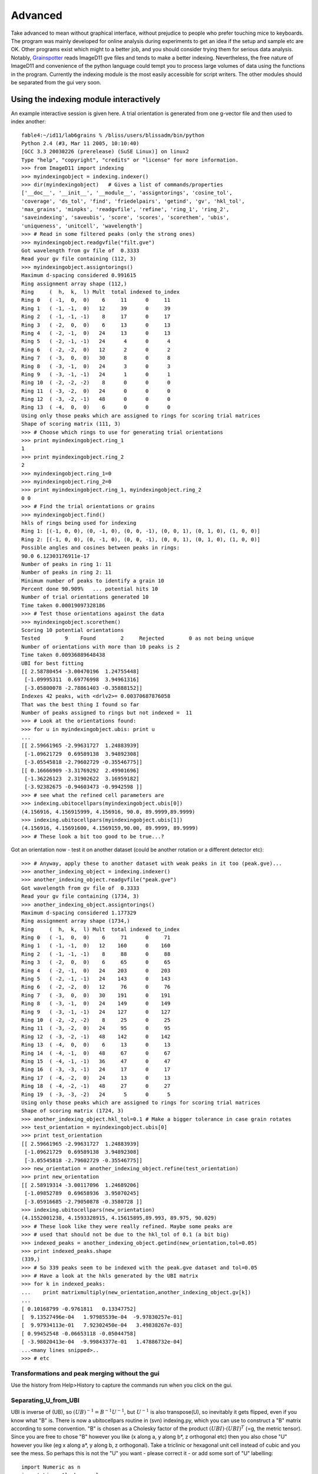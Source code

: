 ========
Advanced
========

Take advanced to mean without graphical interface, without prejudice to people who prefer touching mice to keyboards. The program was mainly developed for online analysis during experiments to get an idea if the setup and sample etc are OK. Other programs exist which might to a better job, and you should consider trying them for serious data analysis. Notably, `Grainspotter <https://sourceforge.net/p/fable/wiki/grainspotter/>`_ reads ImageD11 gve files and tends to make a better indexing. Nevertheless, the free nature of ImageD11 and convenience of the python language could tempt you to process large volumes of data using the functions in the program. Currently the indexing module is the most easily accessible for script writers. The other modules should be separated from the gui very soon.

Using the indexing module interactively
---------------------------------------

An example interactive session is given here. A trial orientation is generated from one g-vector file and then used to index another::

  fable4:~/id11/lab6grains % /bliss/users/blissadm/bin/python
  Python 2.4 (#3, Mar 11 2005, 10:10:40)
  [GCC 3.3 20030226 (prerelease) (SuSE Linux)] on linux2
  Type "help", "copyright", "credits" or "license" for more information.
  >>> from ImageD11 import indexing
  >>> myindexingobject = indexing.indexer()
  >>> dir(myindexingobject)   # Gives a list of commands/properties
  ['__doc__', '__init__', '__module__', 'assigntorings', 'cosine_tol',
  'coverage', 'ds_tol', 'find', 'friedelpairs', 'getind', 'gv', 'hkl_tol',
  'max_grains', 'minpks', 'readgvfile', 'refine', 'ring_1', 'ring_2',
  'saveindexing', 'saveubis', 'score', 'scores', 'scorethem', 'ubis',
  'uniqueness', 'unitcell', 'wavelength']
  >>> # Read in some filtered peaks (only the strong ones)
  >>> myindexingobject.readgvfile("filt.gve")
  Got wavelength from gv file of  0.3333
  Read your gv file containing (112, 3)
  >>> myindexingobject.assigntorings()
  Maximum d-spacing considered 0.991615
  Ring assignment array shape (112,)
  Ring     (  h,  k,  l) Mult  total indexed to_index
  Ring 0   ( -1,  0,  0)    6     11      0     11
  Ring 1   ( -1, -1,  0)   12     39      0     39
  Ring 2   ( -1, -1, -1)    8     17      0     17
  Ring 3   ( -2,  0,  0)    6     13      0     13
  Ring 4   ( -2, -1,  0)   24     13      0     13
  Ring 5   ( -2, -1, -1)   24      4      0      4
  Ring 6   ( -2, -2,  0)   12      2      0      2
  Ring 7   ( -3,  0,  0)   30      8      0      8
  Ring 8   ( -3, -1,  0)   24      3      0      3
  Ring 9   ( -3, -1, -1)   24      1      0      1
  Ring 10  ( -2, -2, -2)    8      0      0      0
  Ring 11  ( -3, -2,  0)   24      0      0      0
  Ring 12  ( -3, -2, -1)   48      0      0      0
  Ring 13  ( -4,  0,  0)    6      0      0      0
  Using only those peaks which are assigned to rings for scoring trial matrices
  Shape of scoring matrix (111, 3)
  >>> # Choose which rings to use for generating trial orientations
  >>> print myindexingobject.ring_1
  1
  >>> print myindexingobject.ring_2
  2
  >>> myindexingobject.ring_1=0
  >>> myindexingobject.ring_2=0
  >>> print myindexingobject.ring_1, myindexingobject.ring_2
  0 0
  >>> # Find the trial orientations or grains
  >>> myindexingobject.find()
  hkls of rings being used for indexing
  Ring 1: [(-1, 0, 0), (0, -1, 0), (0, 0, -1), (0, 0, 1), (0, 1, 0), (1, 0, 0)]
  Ring 2: [(-1, 0, 0), (0, -1, 0), (0, 0, -1), (0, 0, 1), (0, 1, 0), (1, 0, 0)]
  Possible angles and cosines between peaks in rings:
  90.0 6.12303176911e-17
  Number of peaks in ring 1: 11
  Number of peaks in ring 2: 11
  Minimum number of peaks to identify a grain 10
  Percent done 90.909%   ... potential hits 10
  Number of trial orientations generated 10
  Time taken 0.00019097328186
  >>> # Test those orientations against the data
  >>> myindexingobject.scorethem()
  Scoring 10 potential orientations
  Tested        9    Found        2     Rejected        0 as not being unique
  Number of orientations with more than 10 peaks is 2
  Time taken 0.00936889648438
  UBI for best fitting
  [[ 2.58780454 -3.00470196  1.24755448]
   [-1.09995311  0.69776998  3.94961316]
   [-3.05800078 -2.78861403 -0.35888152]]
  Indexes 42 peaks, with <drlv2>= 0.00370687876058
  That was the best thing I found so far
  Number of peaks assigned to rings but not indexed =  11
  >>> # Look at the orientations found:
  >>> for u in myindexingobject.ubis: print u
  ...
  [[ 2.59661965 -2.99631727  1.24883939]
   [-1.09621729  0.69589138  3.94892308]
   [-3.05545818 -2.79602729 -0.35546775]]
  [[ 0.16666909 -3.31769292  2.49901696]
   [-1.36226123  2.31902622  3.16959182]
   [-3.92382675 -0.94603473 -0.9942598 ]]
  >>> # see what the refined cell parameters are
  >>> indexing.ubitocellpars(myindexingobject.ubis[0])
  (4.156916, 4.156915999, 4.156916, 90.0, 89.9999,89.9999)
  >>> indexing.ubitocellpars(myindexingobject.ubis[1])
  (4.156916, 4.15691600, 4.1569159,90.00, 89.9999, 89.9999)
  >>> # These look a bit too good to be true...?
  
Got an orientation now - test it on another dataset (could be another 
rotation or a different detector etc)::

  >>> # Anyway, apply these to another dataset with weak peaks in it too (peak.gve)...
  >>> another_indexing_object = indexing.indexer()
  >>> another_indexing_object.readgvfile("peak.gve")
  Got wavelength from gv file of  0.3333
  Read your gv file containing (1734, 3)
  >>> another_indexing_object.assigntorings()
  Maximum d-spacing considered 1.177329
  Ring assignment array shape (1734,)
  Ring     (  h,  k,  l) Mult  total indexed to_index
  Ring 0   ( -1,  0,  0)    6     71      0     71
  Ring 1   ( -1, -1,  0)   12    160      0    160
  Ring 2   ( -1, -1, -1)    8     88      0     88
  Ring 3   ( -2,  0,  0)    6     65      0     65
  Ring 4   ( -2, -1,  0)   24    203      0    203
  Ring 5   ( -2, -1, -1)   24    143      0    143
  Ring 6   ( -2, -2,  0)   12     76      0     76
  Ring 7   ( -3,  0,  0)   30    191      0    191
  Ring 8   ( -3, -1,  0)   24    149      0    149
  Ring 9   ( -3, -1, -1)   24    127      0    127
  Ring 10  ( -2, -2, -2)    8     25      0     25
  Ring 11  ( -3, -2,  0)   24     95      0     95
  Ring 12  ( -3, -2, -1)   48    142      0    142
  Ring 13  ( -4,  0,  0)    6     13      0     13
  Ring 14  ( -4, -1,  0)   48     67      0     67
  Ring 15  ( -4, -1, -1)   36     47      0     47
  Ring 16  ( -3, -3, -1)   24     17      0     17
  Ring 17  ( -4, -2,  0)   24     13      0     13
  Ring 18  ( -4, -2, -1)   48     27      0     27
  Ring 19  ( -3, -3, -2)   24      5      0      5
  Using only those peaks which are assigned to rings for scoring trial matrices
  Shape of scoring matrix (1724, 3)
  >>> another_indexing_object.hkl_tol=0.1 # Make a bigger tolerance in case grain rotates
  >>> test_orientation = myindexingobject.ubis[0]
  >>> print test_orientation
  [[ 2.59661965 -2.99631727  1.24883939]
   [-1.09621729  0.69589138  3.94892308]
   [-3.05545818 -2.79602729 -0.35546775]]
  >>> new_orientation = another_indexing_object.refine(test_orientation)
  >>> print new_orientation
  [[ 2.58919314 -3.00117096  1.24689206]
   [-1.09852789  0.69658936  3.95070245]
   [-3.05916685 -2.79050878 -0.3580728 ]]
  >>> indexing.ubitocellpars(new_orientation)
  (4.1552001238, 4.1593328915, 4.15615895,89.993, 89.975, 90.029)
  >>> # These look like they were really refined. Maybe some peaks are
  >>> # used that should not be due to the hkl_tol of 0.1 (a bit big)
  >>> indexed_peaks = another_indexing_object.getind(new_orientation,tol=0.05)
  >>> print indexed_peaks.shape
  (339,)
  >>> # So 339 peaks seem to be indexed with the peak.gve dataset and tol=0.05
  >>> # Have a look at the hkls generated by the UBI matrix
  >>> for k in indexed_peaks:
  ...    print matrixmultiply(new_orientation,another_indexing_object.gv[k])
  ...
  [ 0.10168799 -0.9761811   0.13347752]
  [  9.13527496e-04   1.97985539e-04  -9.97830257e-01]
  [  9.97934113e-01   7.92302450e-04   3.49838267e-03]
  [ 0.99452548 -0.06653118 -0.05044758]
  [ -3.98020413e-04  -9.99843377e-01   1.47886732e-04]
  ...<many lines snipped>..
  >>> # etc
  

Transformations and peak merging without the gui
================================================

Use the history from Help>History to capture the commands run when you click on the gui.

Separating_U_from_UBI
=====================

UBI is inverse of (UB), so :math:`(UB)^{-1}=B^{-1}U^{-1}`, but :math:`U^{-1}` is also transpose(U), so inevitably it gets flipped, even if you know what "B" is. There is now a ubitocellpars routine in (svn) indexing.py, which you can use to construct a "B" matrix according to some convention. "B" is chosen as a Cholesky factor of the product :math:`(UBI)\cdot(UBI)^T` (=g, the metric tensor). Since you are free to chose "B" however you like (x along a, y along b*, z orthogonal etc) then you also chose "U" however you like (eg x along a*, y along b, z orthogonal). Take a triclinic or hexagonal unit cell instead of cubic and you see the mess. So perhaps this is not the "U" you want - please correct it - or add some sort of "U" labelling::

 import Numeric as n
 import LinearAlgebra as l
 def getU(ubi):
    # start by getting metric tensor
    g=n.matrixmultiply(ubi,n.transpose(ubi))
    # one convention for B is a Cholesky factor of g (triangular)
    bi=l.cholesky_decomposition(g)
    # get inverse to separate this from u
    b = l.inverse(bi)
    # ubi = (UB)^{-1} = B^{-1} U^{-1}
    # ... premultiply B.B^{-1}.U^{-1}
    ui=n.matrixmultiply(b,ubi)
    # transpose is inverse - roughly 50% chance I got this wrong
    #      ... or C/fortran array ordering confuses as well
    u=n.transpose(ui)
    return u
 >>> ubi
  [[2.59661965, -2.99631727, 1.24883939],
   [-1.0962173, 0.695891380, 3.94892308],
   [-3.0554582, -2.79602729, -0.35546775]]
 >>> getU(ubi)
 array([[ 0.6246505 , -0.26370927, -0.73503005],
       [-0.72080294,  0.16740569, -0.67262059],
        [ 0.3004245 ,  0.94996461, -0.08551237]]) 
